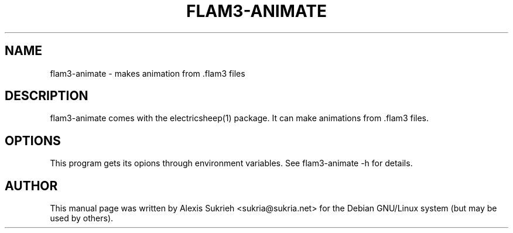 .TH FLAM3-ANIMATE 1 "June 17, 2005"
.SH NAME
flam3-animate \- makes animation from .flam3 files
.SH DESCRIPTION
flam3-animate comes with the electricsheep(1) package.
It can make animations from .flam3 files.
.SH OPTIONS
This program gets its opions through environment variables.
See flam3-animate -h for details.
.br
.SH AUTHOR
This manual page was written by Alexis Sukrieh <sukria@sukria.net> 
for the Debian GNU/Linux system (but may be used by others).
